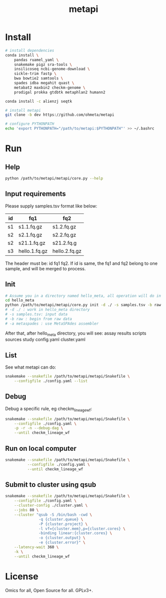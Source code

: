 #+TITLE: metapi

* Install
#+BEGIN_SRC bash
# install dependencies
conda install \
    pandas ruamel_yaml \
    snakemake pigz sra-tools \
    insilicoseq ncbi-genome-download \
    sickle-trim fastp \
    bwa bowtie2 samtools \
    spades idba megahit quast \
    metabat2 maxbin2 checkm-genome \
    prodigal prokka gtdbtk metaphlan2 humann2

conda install -c alienzj seqtk

# install metapi
git clone -b dev https://github.com/ohmeta/metapi

# configure PYTHONPATH
echo 'export PYTHONPATH="/path/to/metapi:$PYTHONPATH"' >> ~/.bashrc
#+END_SRC

* Run
** Help
#+BEGIN_SRC bash
python /path/to/metapi/metapi/core.py --help
#+END_SRC
** Input requirements
Please supply samples.tsv format like below:
| id | fq1           | fq2           |
|----+---------------+---------------|
| s1 | s1.1.fq.gz    | s1.2.fq.gz    |
| s2 | s2.1.fq.gz    | s2.2.fq.gz    |
| s2 | s21.1.fq.gz   | s21.2.fq.g    |
| s3 | hello.1.fq.gz | hello.2.fq.gz |
The header must be: id fq1 fq2.
If id is same, the fq1 and fq2 belong to one sample, and will be merged to
process.

** Init
#+BEGIN_SRC bash
# Assume you in a directory named hello_meta, all operation will do in this directory
cd hello_meta
python /path/to/metapi/metapi/core.py init -d ./ -s samples.tsv -b raw -a metaspades
# -d ./ : work in hello_meta directory
# -s samples.tsv: input data
# -b raw : begin from raw data
# -a metaspades : use MetaSPAdes assembler
#+END_SRC
After that, after hello_meta directory, you will see:
assay
results
scripts
sources
study
config.yaml
cluster.yaml
** List
See what metapi can do:
#+BEGIN_SRC bash
snakemake --snakefile /path/to/metapi/metapi/Snakefile \
    --configfile ./config.yaml --list
#+END_SRC
** Debug
Debug a specific rule, eg checkm_lineage_wf:
#+BEGIN_SRC bash
snakemake --snakefile /path/to/metapi/metapi/Snakefile \
    --configfile ./config.yaml \
    -p -r -n --debug-dag \
    --until checkm_lineage_wf
#+END_SRC
** Run on local computer
#+BEGIN_SRC bash
snakemake --snakefile /path/to/metapi/metapi/Snakefile \
          --configfile ./config.yaml \
          --until checkm_lineage_wf
#+END_SRC
** Submit to cluster using qsub
#+BEGIN_SRC bash
snakemake --snakefile /path/to/metapi/metapi/Snakefile \
    --configfile ./config.yaml \
    --cluster-config ./cluster.yaml \
    --jobs 80 \
    --cluster "qsub -S /bin/bash -cwd \
               -q {cluster.queue} \
               -P {cluster.project} \
               -l vf={cluster.mem},p={cluster.cores} \
               -binding linear:{cluster.cores} \
               -o {cluster.output} \
               -e {cluster.error}" \
    --latency-wait 360 \
    -k \
    --until checkm_lineage_wf
#+END_SRC
* License
Omics for all, Open Source for all.
GPLv3+.
